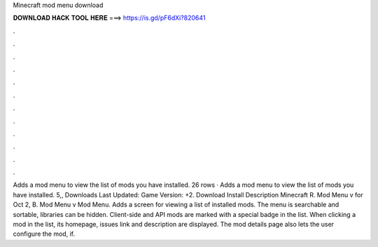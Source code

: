 Minecraft mod menu download

𝐃𝐎𝐖𝐍𝐋𝐎𝐀𝐃 𝐇𝐀𝐂𝐊 𝐓𝐎𝐎𝐋 𝐇𝐄𝐑𝐄 ===> https://is.gd/pF6dXi?820641

.

.

.

.

.

.

.

.

.

.

.

.

Adds a mod menu to view the list of mods you have installed. 26 rows · Adds a mod menu to view the list of mods you have installed. 5,, Downloads Last Updated: Game Version: +2. Download Install Description Minecraft R. Mod Menu v for Oct 2, B. Mod Menu v Mod Menu. Adds a screen for viewing a list of installed mods. The menu is searchable and sortable, libraries can be hidden. Client-side and API mods are marked with a special badge in the list. When clicking a mod in the list, its homepage, issues link and description are displayed. The mod details page also lets the user configure the mod, if.